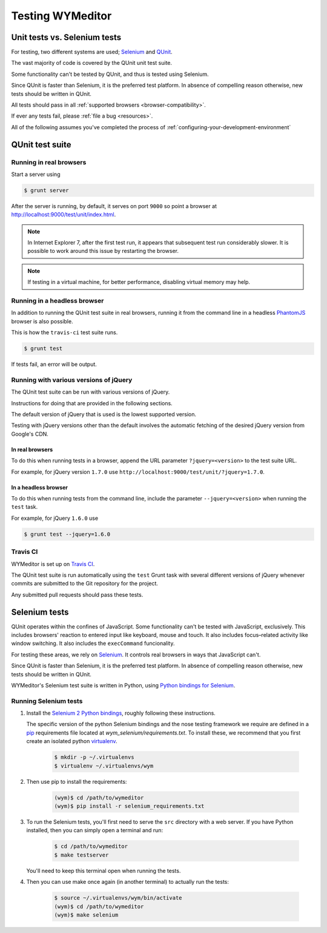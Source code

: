 *****************
Testing WYMeditor
*****************

Unit tests vs. Selenium tests
=============================

For testing, two different systems are used; `Selenium`_ and `QUnit`_.

The vast majority of code is covered by the QUnit unit test suite.

Some functionality can't be tested by QUnit, and thus is tested using Selenium.

|QUnit is preferred over Selenium|

All tests should pass in all
:ref:`supported browsers <browser-compatibility>`.

If ever any tests fail, please :ref:`file a bug <resources>`.

All of the following assumes
you've completed the process of
:ref:`configuring-your-development-environment`

QUnit test suite
================

Running in real browsers
------------------------

Start a server using

.. code-block:: shell-session

  $ grunt server

After the server is running, by default,
it serves on port ``9000``
so point a browser at
`http://localhost:9000/test/unit/index.html <QUnit test suite URI_>`_.

.. note::

  In Internet Explorer 7, after the first test run, it appears that subsequent
  test run considerably slower. It is possible to work around this issue by
  restarting the browser.

.. note::

  If testing in a virtual machine, for better performance, disabling virtual
  memory may help.

Running in a headless browser
-----------------------------

In addition to running the QUnit test suite in real browsers,
running it from the command line in a headless `PhantomJS`_ browser
is also possible.

This is how the ``travis-ci`` test suite runs.

.. code-block:: shell-session

    $ grunt test

If tests fail, an error will be output.

Running with various versions of jQuery
---------------------------------------

The QUnit test suite can be run with various versions of jQuery.

Instructions for doing that are provided in the following sections.

The default version of jQuery that is used is the lowest supported version.

Testing with jQuery versions other than the default involves the automatic
fetching of the desired jQuery version from Google's CDN.

In real browsers
^^^^^^^^^^^^^^^^

To do this when running tests in a browser,
append the URL parameter ``?jquery=<version>``
to the test suite URL.

For example,
for jQuery version ``1.7.0`` use
``http://localhost:9000/test/unit/?jquery=1.7.0``.

In a headless browser
^^^^^^^^^^^^^^^^^^^^^

To do this when running tests
from the command line,
include the parameter
``--jquery=<version>``
when running the ``test`` task.

For example,
for jQuery ``1.6.0`` use

.. code-block:: shell-session

  $ grunt test --jquery=1.6.0

Travis CI
---------

WYMeditor is set up on `Travis CI`_.

The QUnit test suite is run automatically using the ``test`` Grunt task with
several different versions of jQuery whenever commits are submitted to the Git
repository for the project.

Any submitted pull requests should pass these tests.

Selenium tests
==============

QUnit operates within the confines of JavaScript.
Some functionality can't be tested with JavaScript, exclusively.
This includes browsers' reaction to entered input like keyboard, mouse and
touch.
It also includes focus–related activity like window switching.
It also includes the ``execCommand`` funcionality.

For testing these areas, we rely on `Selenium`_.
It controls real browsers in ways that JavaScript can't.

|QUnit is preferred over Selenium|

WYMeditor's Selenium test suite is written in Python,
using `Python bindings for Selenium`_.

Running Selenium tests
----------------------

#. Install the `Selenium 2 Python bindings <Selenium with Python_>`_,
   roughly following these instructions.

   The specific version of the python Selenium bindings and the nose testing
   framework we require are defined in a `pip`_ requirements file located at
   `wym_selenium/requirements.txt`.
   To install these, we recommend that you first create an isolated python
   `virtualenv`_.

    .. code-block:: shell-session

       $ mkdir -p ~/.virtualenvs
       $ virtualenv ~/.virtualenvs/wym

#. Then use pip to install the requirements:

    .. code-block:: shell-session

       (wym)$ cd /path/to/wymeditor
       (wym)$ pip install -r selenium_requirements.txt

#. To run the Selenium tests, you'll first need to serve the ``src`` directory
   with a web server. If you have Python installed, then you can simply open a
   terminal and run:

    .. code-block:: shell-session

       $ cd /path/to/wymeditor
       $ make testserver

   You'll need to keep this terminal open when running the tests.

#. Then you can use make once again (in another terminal) to actually run the
   tests:

    .. code-block:: shell-session

       $ source ~/.virtualenvs/wym/bin/activate
       (wym)$ cd /path/to/wymeditor
       (wym)$ make selenium

.. _QUnit: http://qunitjs.com/
.. _Selenium: http://seleniumhq.org/
.. _QUnit test suite URI: http://localhost:9000/test/unit/index.html
.. _PhantomJS: http://phantomjs.org/
.. _Python bindings for Selenium: https://pypi.python.org/pypi/selenium
.. _Travis CI: https://travis-ci.org/

.. |QUnit is preferred over Selenium| replace:: Since QUnit is faster
   than Selenium, it is the preferred test platform.
   In absence of compelling reason otherwise,
   new tests should be written in QUnit.

.. _Selenium with Python: https://selenium-python.readthedocs.org/
.. _pip: https://pip.pypa.io/en/latest/
.. _virtualenv: https://virtualenv.pypa.io/
